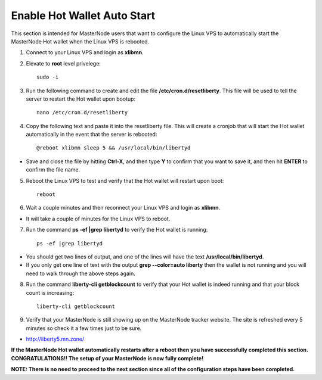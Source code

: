 .. _hotwalletautostart:

============================
Enable Hot Wallet Auto Start
============================


This section is intended for MasterNode users that want to configure the Linux VPS to automatically start the MasterNode Hot wallet when the Linux VPS is rebooted.

1. Connect to your Linux VPS and login as **xlibmn**.

2. Elevate to **root** level privelege::

	sudo -i

3. Run the following command to create and edit the file **/etc/cron.d/resetliberty**.  This file will be used to tell the server to restart the Hot wallet upon bootup::

	nano /etc/cron.d/resetliberty
	
4. Copy the following text and paste it into the resetliberty file.  This will create a cronjob that will start the Hot wallet automatically in the event that the server is rebooted::

	@reboot xlibmn sleep 5 && /usr/local/bin/libertyd

* Save and close the file by hitting **Ctrl-X**, and then type **Y** to confirm that you want to save it, and then hit **ENTER** to confirm the file name.

5. Reboot the Linux VPS to test and verify that the Hot wallet will restart upon boot::

	reboot

6. Wait a couple minutes and then reconnect your Linux VPS and login as **xlibmn**.  

* It will take a couple of minutes for the Linux VPS to reboot.

7. Run the command **ps -ef |grep libertyd** to verify the Hot wallet is running::

	ps -ef |grep libertyd
	
* You should get two lines of output, and one of the lines will have the text **/usr/local/bin/libertyd**.  
* If you only get one line of text with the output **grep --color=auto liberty** then the wallet is not running and you will need to walk through the above steps again.

8. Run the command **liberty-cli getblockcount** to verify that your Hot wallet is indeed running and that your block count is increasing::

	liberty-cli getblockcount

9. Verify that your MasterNode is still showing up on the MasterNode tracker website.  The site is refreshed every 5 minutes so check it a few times just to be sure.

* http://liberty5.mn.zone/

**If the MasterNode Hot wallet automatically restarts after a reboot then you have successfully completed this section.  CONGRATULATIONS!!  The setup of your MasterNode is now fully complete!**  

**NOTE: There is no need to proceed to the next section since all of the configuration steps have been completed.** 